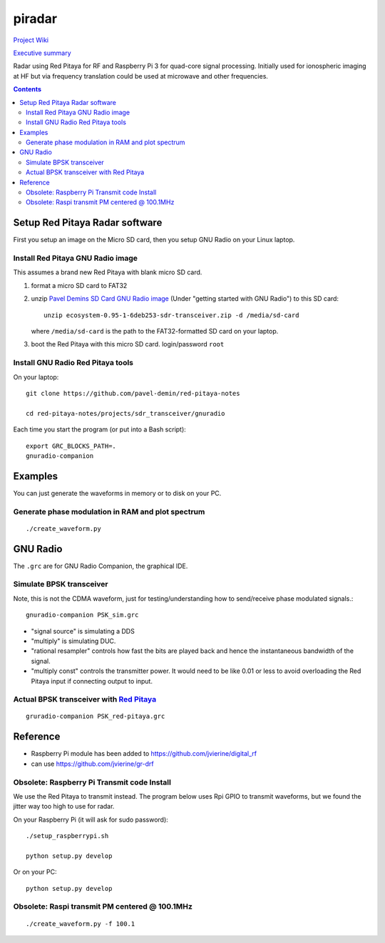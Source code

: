 =========
 piradar
=========

`Project Wiki <https://github.com/scienceopen/piradar/wiki>`_

`Executive summary <https://www.scivision.co/pi-radar/>`_

Radar using Red Pitaya for RF and Raspberry Pi 3 for quad-core signal processing. 
Initially used for ionospheric imaging at HF but via frequency translation could be used at microwave and other frequencies.

.. contents::

Setup Red Pitaya Radar software
================================
First you setup an image on the Micro SD card, then you setup GNU Radio on your Linux laptop.

Install Red Pitaya GNU Radio image
----------------------------------
This assumes a brand new Red Pitaya with blank micro SD card.

1. format a micro SD card to FAT32
2. unzip `Pavel Demins SD Card GNU Radio image <https://pavel-demin.github.io/red-pitaya-notes/sdr-transceiver/>`_ (Under "getting started with GNU Radio") to this SD card::

    unzip ecosystem-0.95-1-6deb253-sdr-transceiver.zip -d /media/sd-card

   where ``/media/sd-card`` is the path to the FAT32-formatted SD card on your laptop.
3. boot the Red Pitaya with this micro SD card. login/password ``root``

Install GNU Radio Red Pitaya tools
----------------------------------
On your laptop::

    git clone https://github.com/pavel-demin/red-pitaya-notes

    cd red-pitaya-notes/projects/sdr_transceiver/gnuradio

Each time you start the program (or put into a Bash script)::

    export GRC_BLOCKS_PATH=.
    gnuradio-companion

   

Examples
========
You can just generate the waveforms in memory or to disk on your PC.
    
Generate phase modulation in RAM and plot spectrum
--------------------------------------------------
::

    ./create_waveform.py
    

GNU Radio
=========
The ``.grc`` are for GNU Radio Companion, the graphical IDE.


Simulate BPSK transceiver
-------------------------
Note, this is not the CDMA waveform, just for testing/understanding how to send/receive phase modulated signals.::

    gnuradio-companion PSK_sim.grc

* "signal source" is simulating a DDS
* "multiply" is simulating DUC.
* "rational resampler" controls how fast the bits are played back and hence the instantaneous bandwidth of the signal.
* "multiply const" controls the transmitter power. It would need to be like 0.01 or less to avoid overloading the Red Pitaya input if connecting output to input.

Actual BPSK transceiver with `Red Pitaya <https://www.scivision.co/red-pitaya-gnuradio-setup/>`_
------------------------------------------------------------------------------------------------
::

    gruradio-companion PSK_red-pitaya.grc



Reference
=========

* Raspberry Pi module has been added to https://github.com/jvierine/digital_rf
* can use https://github.com/jvierine/gr-drf

Obsolete: Raspberry Pi Transmit code Install
--------------------------------------------
We use the Red Pitaya to transmit instead.
The program below uses Rpi GPIO to transmit waveforms, but we found the jitter way too high to use for radar.

On your Raspberry Pi (it will ask for sudo password)::

    ./setup_raspberrypi.sh
    
    python setup.py develop
    
Or on your PC::

    python setup.py develop

Obsolete: Raspi transmit PM centered @ 100.1MHz 
-----------------------------------------------
::
    
    ./create_waveform.py -f 100.1


